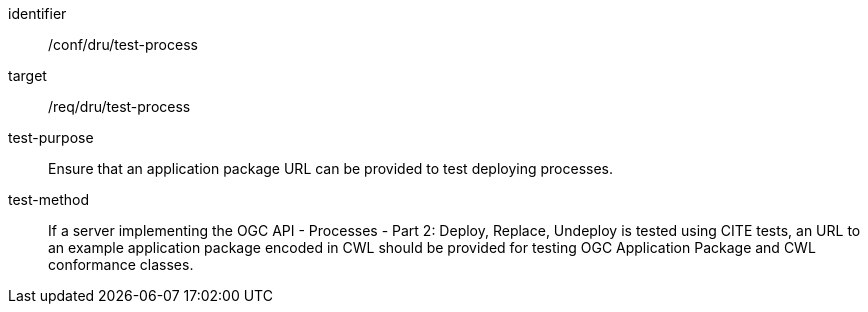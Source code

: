 [[ats_dru_test-process]]

[requirement]
====
[%metadata]
identifier:: /conf/dru/test-process
target:: /req/dru/test-process
test-purpose:: Ensure that an application package URL can be provided to test deploying processes.
test-method::
+
--
If a server implementing the OGC API - Processes - Part 2: Deploy, Replace, Undeploy is tested using CITE tests, an URL to an example application package encoded in CWL should be provided for testing OGC Application Package and CWL conformance classes.
--
====